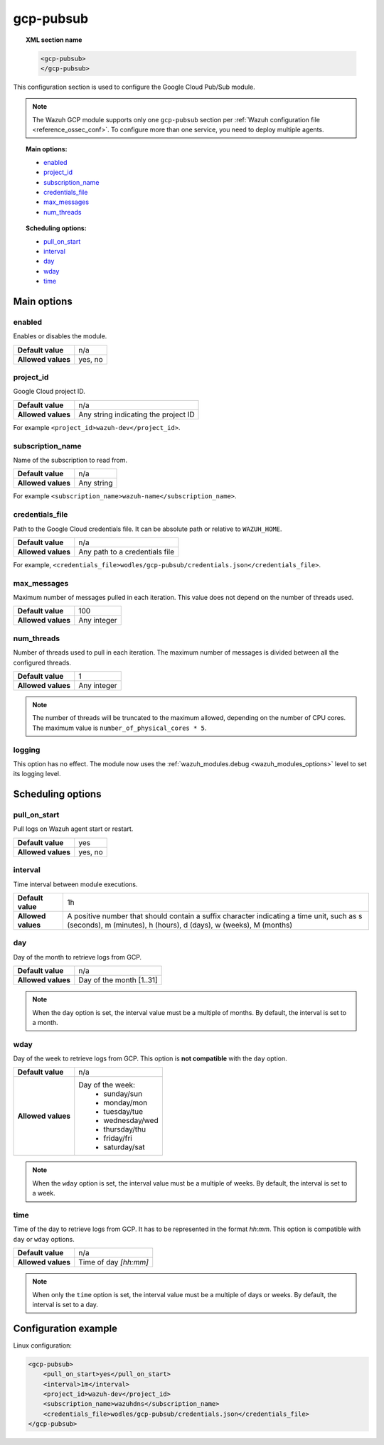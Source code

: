 .. Copyright (C) 2015, Wazuh, Inc.

.. meta::
  :description: The Wazuh GCP Pub/Sub module allows you to pull log data from Google Pub/Sub. Learn more about how to configure the module in this section.

gcp-pubsub
==========

.. topic:: XML section name

	.. code-block:: xml

		<gcp-pubsub>
		</gcp-pubsub>

This configuration section is used to configure the Google Cloud Pub/Sub module.

.. note::

   The Wazuh GCP module supports only one ``gcp-pubsub`` section per :ref:`Wazuh configuration file <reference_ossec_conf>`. To configure more than one service, you need to deploy multiple agents.

.. topic:: Main options:

   - `enabled`_
   - `project_id`_
   - `subscription_name`_
   - `credentials_file`_
   - `max_messages`_
   - `num_threads`_

.. topic:: Scheduling options:

   - `pull_on_start`_
   - `interval`_
   - `day`_
   - `wday`_
   - `time`_

Main options
------------

enabled
^^^^^^^

Enables or disables the module.

+--------------------+--------------+
| **Default value**  | n/a          |
+--------------------+--------------+
| **Allowed values** | yes, no      |
+--------------------+--------------+

project_id
^^^^^^^^^^^

Google Cloud project ID.

+--------------------+--------------------------------------------------+
| **Default value**  | n/a                                              |
+--------------------+--------------------------------------------------+
| **Allowed values** | Any string indicating the project ID             |
+--------------------+--------------------------------------------------+

For example ``<project_id>wazuh-dev</project_id>``.

subscription_name
^^^^^^^^^^^^^^^^^

Name of the subscription to read from.

+--------------------+------------+
| **Default value**  | n/a        |
+--------------------+------------+
| **Allowed values** | Any string |
+--------------------+------------+

For example ``<subscription_name>wazuh-name</subscription_name>``.

credentials_file
^^^^^^^^^^^^^^^^

Path to the Google Cloud credentials file. It can be absolute path or relative to ``WAZUH_HOME``.

+--------------------+--------------------------------+
| **Default value**  | n/a                            |
+--------------------+--------------------------------+
| **Allowed values** | Any path to a credentials file |
+--------------------+--------------------------------+

For example, ``<credentials_file>wodles/gcp-pubsub/credentials.json</credentials_file>``.

max_messages
^^^^^^^^^^^^

Maximum number of messages pulled in each iteration. This value does not depend on the number of threads used.

+--------------------+-------------+
| **Default value**  | 100         |
+--------------------+-------------+
| **Allowed values** | Any integer |
+--------------------+-------------+

.. _num_threads:

num_threads
^^^^^^^^^^^^

Number of threads used to pull in each iteration. The maximum number of messages is divided between all the configured threads.

+--------------------+-------------+
| **Default value**  | 1           |
+--------------------+-------------+
| **Allowed values** | Any integer |
+--------------------+-------------+

.. note::

  The number of threads will be truncated to the maximum allowed, depending on the number of CPU cores. The maximum value is ``number_of_physical_cores * 5``.

logging
^^^^^^^^

.. deprecated:: 4.4

This option has no effect. The module now uses the :ref:`wazuh_modules.debug <wazuh_modules_options>` level to set its logging level.

Scheduling options
------------------

pull_on_start
^^^^^^^^^^^^^

Pull logs on Wazuh agent start or restart.

+--------------------+---------+
| **Default value**  | yes     |
+--------------------+---------+
| **Allowed values** | yes, no |
+--------------------+---------+

interval
^^^^^^^^

Time interval between module executions.

+--------------------+----------------------------------------------------------------------------------------------------------------------------------------------------------------+
| **Default value**  | 1h                                                                                                                                                             |
+--------------------+----------------------------------------------------------------------------------------------------------------------------------------------------------------+
| **Allowed values** | A positive number that should contain a suffix character indicating a time unit, such as s (seconds), m (minutes), h (hours), d (days), w (weeks), M (months)  |
+--------------------+----------------------------------------------------------------------------------------------------------------------------------------------------------------+

day
^^^

Day of the month to retrieve logs from GCP.

+--------------------+--------------------------+
| **Default value**  | n/a                      |
+--------------------+--------------------------+
| **Allowed values** | Day of the month [1..31] |
+--------------------+--------------------------+

.. note::

	When the ``day`` option is set, the interval value must be a multiple of months. By default, the interval is set to a month.

wday
^^^^

Day of the week to retrieve logs from GCP. This option is **not compatible** with the ``day`` option.

+--------------------+--------------------------+
| **Default value**  | n/a                      |
+--------------------+--------------------------+
| **Allowed values** | Day of the week:         |
|                    |   - sunday/sun           |
|                    |   - monday/mon           |
|                    |   - tuesday/tue          |
|                    |   - wednesday/wed        |
|                    |   - thursday/thu         |
|                    |   - friday/fri           |
|                    |   - saturday/sat         |
+--------------------+--------------------------+

.. note::

	When the ``wday`` option is set, the interval value must be a multiple of weeks. By default, the interval is set to a week.

time
^^^^

Time of the day to retrieve logs from GCP. It has to be represented in the format *hh:mm*. This option is compatible with ``day`` or ``wday`` options.

+--------------------+-----------------------+
| **Default value**  | n/a                   |
+--------------------+-----------------------+
| **Allowed values** | Time of day *[hh:mm]* |
+--------------------+-----------------------+

.. note::

	When only the ``time`` option is set, the interval value must be a multiple of days or weeks. By default, the interval is set to a day.


Configuration example
---------------------

Linux configuration:

.. code-block:: xml

    <gcp-pubsub>
        <pull_on_start>yes</pull_on_start>
        <interval>1m</interval>
        <project_id>wazuh-dev</project_id>
        <subscription_name>wazuhdns</subscription_name>
        <credentials_file>wodles/gcp-pubsub/credentials.json</credentials_file>
    </gcp-pubsub>
